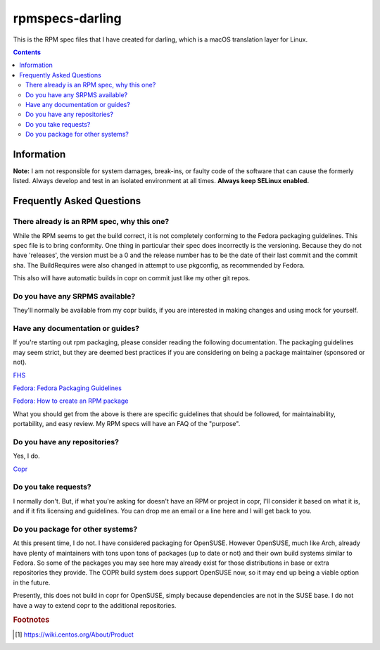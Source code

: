 rpmspecs-darling
^^^^^^^^^^^^^^^^

This is the RPM spec files that I have created for darling, which is a macOS translation layer for Linux.

.. contents::

Information
-----------

**Note:** I am not responsible for system damages, break-ins, or faulty code of the software that can cause the formerly listed. Always develop and test in an isolated environment at all times. **Always keep SELinux enabled.**

Frequently Asked Questions
--------------------------

There already is an RPM spec, why this one?
+++++++++++++++++++++++++++++++++++++++++++

While the RPM seems to get the build correct, it is not completely conforming to the Fedora packaging guidelines. This spec file is to bring conformity. One thing in particular their spec does incorrectly is the versioning. Because they do not have 'releases', the version must be a 0 and the release number has to be the date of their last commit and the commit sha. The BuildRequires were also changed in attempt to use pkgconfig, as recommended by Fedora.

This also will have automatic builds in copr on commit just like my other git repos.

Do you have any SRPMS available?
++++++++++++++++++++++++++++++++

They'll normally be available from my copr builds, if you are interested in making changes and using mock for yourself.

Have any documentation or guides?
+++++++++++++++++++++++++++++++++

If you're starting out rpm packaging, please consider reading the following documentation. The packaging guidelines may seem strict, but they are deemed best practices if you are considering on being a package maintainer (sponsored or not).

`FHS <http://www.pathname.com/fhs/>`_

`Fedora: Fedora Packaging Guidelines <https://fedoraproject.org/wiki/Packaging:Guidelines>`_

`Fedora: How to create an RPM package <https://fedoraproject.org/wiki/How_to_create_an_RPM_package>`_

What you should get from the above is there are specific guidelines that should be followed, for maintainability, portability, and easy review. My RPM specs will have an FAQ of the "purpose". 

Do you have any repositories?
+++++++++++++++++++++++++++++

Yes, I do.

`Copr <https://copr.fedorainfracloud.org/coprs/nalika/>`_

Do you take requests?
+++++++++++++++++++++

I normally don't. But, if what you're asking for doesn't have an RPM or project in copr, I'll consider it based on what it is, and if it fits licensing and guidelines. You can drop me an email or a line here and I will get back to you.

Do you package for other systems?
+++++++++++++++++++++++++++++++++

At this present time, I do not. I have considered packaging for OpenSUSE. However OpenSUSE, much like Arch, already have plenty of maintainers with tons upon tons of packages (up to date or not) and their own build systems similar to Fedora. So some of the packages you may see here may already exist for those distributions in base or extra repositories they provide. The COPR build system does support OpenSUSE now, so it may end up being a viable option in the future.

Presently, this does not build in copr for OpenSUSE, simply because dependencies are not in the SUSE base. I do not have a way to extend copr to the additional repositories.

.. rubric:: Footnotes

.. [#f1] https://wiki.centos.org/About/Product

